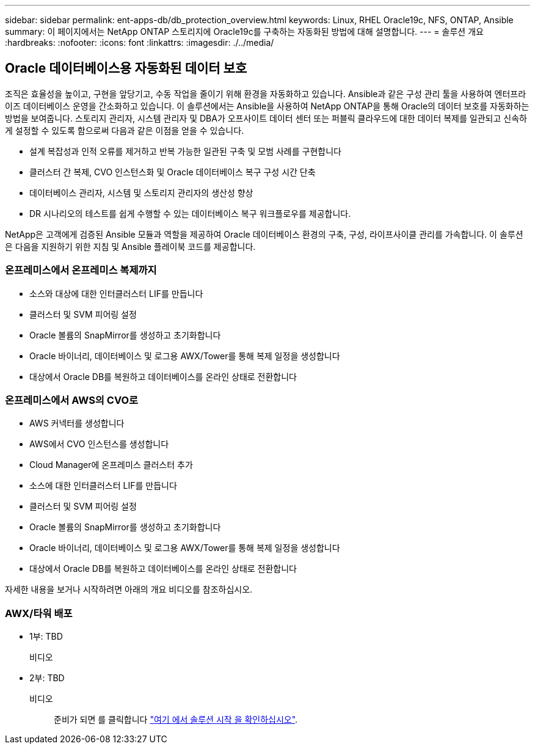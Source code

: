 ---
sidebar: sidebar 
permalink: ent-apps-db/db_protection_overview.html 
keywords: Linux, RHEL Oracle19c, NFS, ONTAP, Ansible 
summary: 이 페이지에서는 NetApp ONTAP 스토리지에 Oracle19c를 구축하는 자동화된 방법에 대해 설명합니다. 
---
= 솔루션 개요
:hardbreaks:
:nofooter: 
:icons: font
:linkattrs: 
:imagesdir: ./../media/




== Oracle 데이터베이스용 자동화된 데이터 보호

조직은 효율성을 높이고, 구현을 앞당기고, 수동 작업을 줄이기 위해 환경을 자동화하고 있습니다. Ansible과 같은 구성 관리 툴을 사용하여 엔터프라이즈 데이터베이스 운영을 간소화하고 있습니다. 이 솔루션에서는 Ansible을 사용하여 NetApp ONTAP을 통해 Oracle의 데이터 보호를 자동화하는 방법을 보여줍니다. 스토리지 관리자, 시스템 관리자 및 DBA가 오프사이트 데이터 센터 또는 퍼블릭 클라우드에 대한 데이터 복제를 일관되고 신속하게 설정할 수 있도록 함으로써 다음과 같은 이점을 얻을 수 있습니다.

* 설계 복잡성과 인적 오류를 제거하고 반복 가능한 일관된 구축 및 모범 사례를 구현합니다
* 클러스터 간 복제, CVO 인스턴스화 및 Oracle 데이터베이스 복구 구성 시간 단축
* 데이터베이스 관리자, 시스템 및 스토리지 관리자의 생산성 향상
* DR 시나리오의 테스트를 쉽게 수행할 수 있는 데이터베이스 복구 워크플로우를 제공합니다.


NetApp은 고객에게 검증된 Ansible 모듈과 역할을 제공하여 Oracle 데이터베이스 환경의 구축, 구성, 라이프사이클 관리를 가속합니다. 이 솔루션은 다음을 지원하기 위한 지침 및 Ansible 플레이북 코드를 제공합니다.



=== 온프레미스에서 온프레미스 복제까지

* 소스와 대상에 대한 인터클러스터 LIF를 만듭니다
* 클러스터 및 SVM 피어링 설정
* Oracle 볼륨의 SnapMirror를 생성하고 초기화합니다
* Oracle 바이너리, 데이터베이스 및 로그용 AWX/Tower를 통해 복제 일정을 생성합니다
* 대상에서 Oracle DB를 복원하고 데이터베이스를 온라인 상태로 전환합니다




=== 온프레미스에서 AWS의 CVO로

* AWS 커넥터를 생성합니다
* AWS에서 CVO 인스턴스를 생성합니다
* Cloud Manager에 온프레미스 클러스터 추가
* 소스에 대한 인터클러스터 LIF를 만듭니다
* 클러스터 및 SVM 피어링 설정
* Oracle 볼륨의 SnapMirror를 생성하고 초기화합니다
* Oracle 바이너리, 데이터베이스 및 로그용 AWX/Tower를 통해 복제 일정을 생성합니다
* 대상에서 Oracle DB를 복원하고 데이터베이스를 온라인 상태로 전환합니다


자세한 내용을 보거나 시작하려면 아래의 개요 비디오를 참조하십시오.



=== AWX/타워 배포

* 1부: TBD
+
비디오::


* 2부: TBD
+
비디오:: 준비가 되면 를 클릭합니다 link:db_protection_getting_started.html["여기 에서 솔루션 시작 을 확인하십시오"].



